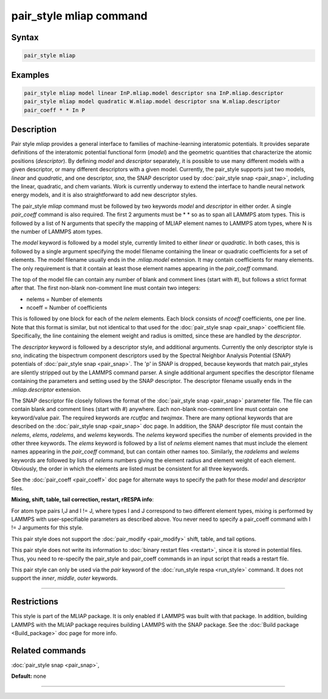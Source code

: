 .. index:: pair_style mliap

pair_style mliap command
=======================

Syntax
""""""

.. code-block:: LAMMPS

   pair_style mliap

Examples
""""""""

.. code-block:: LAMMPS

   pair_style mliap model linear InP.mliap.model descriptor sna InP.mliap.descriptor
   pair_style mliap model quadratic W.mliap.model descriptor sna W.mliap.descriptor 
   pair_coeff * * In P

Description
"""""""""""

Pair style *mliap* provides a general interface to families of 
machine-learning interatomic potentials. It provides separate 
definitions of the interatomic potential functional form (*model*)
and the geometric quantities that characterize the atomic positions
(*descriptor*). By defining *model* and *descriptor* separately, 
it is possible to use many different models with a given descriptor,
or many different descriptors with a given model. Currently, the pair_style 
supports just two models, *linear* and *quadratic*,
and one descriptor, *sna*, the SNAP descriptor used by :doc:`pair_style snap <pair_snap>`, including the linear, quadratic,
and chem variants. Work is currently underway to extend
the interface to handle neural network energy models,
and it is also straightforward to add new descriptor styles.

The pair_style *mliap* command must be followed by two keywords
*model* and *descriptor* in either order. A single
*pair_coeff* command is also required. The first 2 arguments 
must be \* \* so as to span all LAMMPS atom types.
This is followed by a list of N arguments
that specify the mapping of MLIAP
element names to LAMMPS atom types, 
where N is the number of LAMMPS atom types.

The *model* keyword is followed by a model style, currently limited to
either *linear* or *quadratic*. In both cases,
this is followed by a single argument specifying the model filename containing the 
linear or quadratic coefficients for a set of elements. 
The model filename usually ends in the *.mliap.model* extension.
It may contain coefficients for many elements. The only requirement is that it
contain at least those element names appearing in the
*pair_coeff* command.

The top of the model file can contain any number of blank and comment lines (start with #), 
but follows a strict format after that. The first non-blank non-comment
line must contain two integers:

* nelems  = Number of elements
* ncoeff = Number of coefficients

This is followed by one block for each of the *nelem* elements.
Each block consists of *ncoeff* coefficients, one per line.
Note that this format is similar, but not identical to that used
for the :doc:`pair_style snap <pair_snap>` coefficient file.
Specifically, the line containing the element weight and radius is omitted, 
since these are handled by the *descriptor*.

The *descriptor* keyword is followed by a descriptor style, and additional arguments.
Currently the only descriptor style is *sna*, indicating the bispectrum component 
descriptors used by the Spectral Neighbor Analysis Potential (SNAP) potentials of 
:doc:`pair_style snap <pair_snap>`.
The \'p\' in SNAP is dropped, because keywords that match pair_styles are silently stripped 
out by the LAMMPS command parser. A single additional argument specifies the descriptor filename 
containing the parameters and setting used by the SNAP descriptor. 
The descriptor filename usually ends in the *.mliap.descriptor* extension.

The SNAP descriptor file closely follows the format of the 
:doc:`pair_style snap <pair_snap>` parameter file. 
The file can contain blank and comment lines (start
with #) anywhere. Each non-blank non-comment line must contain one
keyword/value pair. The required keywords are *rcutfac* and
*twojmax*\ . There are many optional keywords that are described
on the :doc:`pair_style snap <pair_snap>` doc page.
In addition, the SNAP descriptor file must contain
the *nelems*, *elems*, *radelems*, and *welems* keywords.
The *nelems* keyword specifies the number of elements
provided in the other three keywords.
The *elems* keyword is followed by a list of *nelems* 
element names that must include the element
names appearing in the *pair_coeff* command,
but can contain other names too.
Similarly, the *radelems* and *welems* keywords are
followed by lists of *nelems* numbers giving the element radius
and element weight of each element. Obviously, the order
in which the elements are listed must be consistent for all
three keywords.

See the :doc:`pair_coeff <pair_coeff>` doc page for alternate ways
to specify the path for these *model* and *descriptor* files.

**Mixing, shift, table, tail correction, restart, rRESPA info**\ :

For atom type pairs I,J and I != J, where types I and J correspond to
two different element types, mixing is performed by LAMMPS with
user-specifiable parameters as described above.  You never need to
specify a pair_coeff command with I != J arguments for this style.

This pair style does not support the :doc:`pair_modify <pair_modify>`
shift, table, and tail options.

This pair style does not write its information to :doc:`binary restart files <restart>`, since it is stored in potential files.  Thus, you
need to re-specify the pair_style and pair_coeff commands in an input
script that reads a restart file.

This pair style can only be used via the *pair* keyword of the
:doc:`run_style respa <run_style>` command.  It does not support the
*inner*\ , *middle*\ , *outer* keywords.

----------

Restrictions
""""""""""""

This style is part of the MLIAP package.  It is only enabled if LAMMPS
was built with that package. In addition, building LAMMPS with the MLIAP package
requires building LAMMPS with the SNAP package.
See the :doc:`Build package <Build_package>` doc page for more info.

Related commands
""""""""""""""""

:doc:`pair_style snap  <pair_snap>`,

**Default:** none

----------

